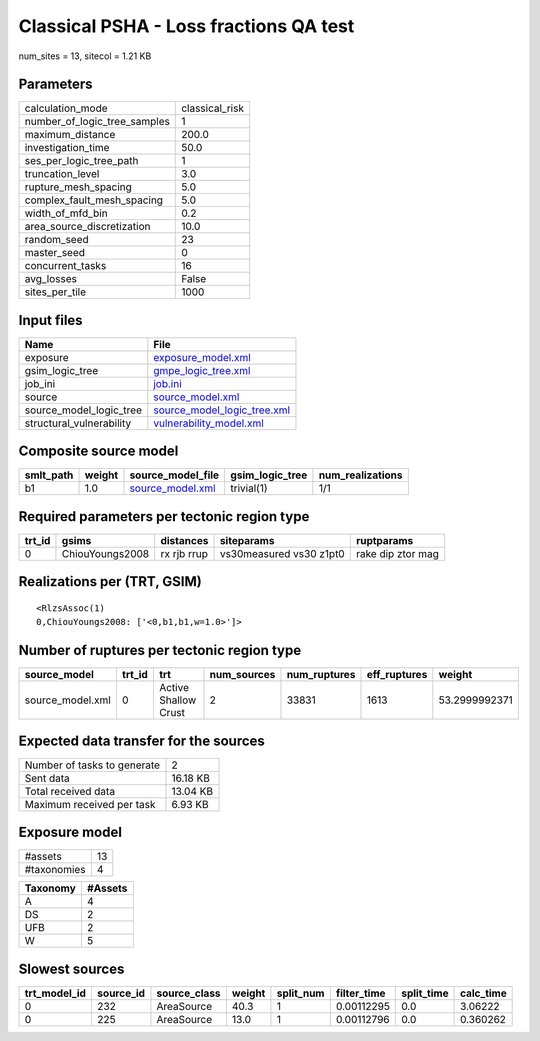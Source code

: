 Classical PSHA - Loss fractions QA test
=======================================

num_sites = 13, sitecol = 1.21 KB

Parameters
----------
============================ ==============
calculation_mode             classical_risk
number_of_logic_tree_samples 1             
maximum_distance             200.0         
investigation_time           50.0          
ses_per_logic_tree_path      1             
truncation_level             3.0           
rupture_mesh_spacing         5.0           
complex_fault_mesh_spacing   5.0           
width_of_mfd_bin             0.2           
area_source_discretization   10.0          
random_seed                  23            
master_seed                  0             
concurrent_tasks             16            
avg_losses                   False         
sites_per_tile               1000          
============================ ==============

Input files
-----------
======================== ============================================================
Name                     File                                                        
======================== ============================================================
exposure                 `exposure_model.xml <exposure_model.xml>`_                  
gsim_logic_tree          `gmpe_logic_tree.xml <gmpe_logic_tree.xml>`_                
job_ini                  `job.ini <job.ini>`_                                        
source                   `source_model.xml <source_model.xml>`_                      
source_model_logic_tree  `source_model_logic_tree.xml <source_model_logic_tree.xml>`_
structural_vulnerability `vulnerability_model.xml <vulnerability_model.xml>`_        
======================== ============================================================

Composite source model
----------------------
========= ====== ====================================== =============== ================
smlt_path weight source_model_file                      gsim_logic_tree num_realizations
========= ====== ====================================== =============== ================
b1        1.0    `source_model.xml <source_model.xml>`_ trivial(1)      1/1             
========= ====== ====================================== =============== ================

Required parameters per tectonic region type
--------------------------------------------
====== =============== =========== ======================= =================
trt_id gsims           distances   siteparams              ruptparams       
====== =============== =========== ======================= =================
0      ChiouYoungs2008 rx rjb rrup vs30measured vs30 z1pt0 rake dip ztor mag
====== =============== =========== ======================= =================

Realizations per (TRT, GSIM)
----------------------------

::

  <RlzsAssoc(1)
  0,ChiouYoungs2008: ['<0,b1,b1,w=1.0>']>

Number of ruptures per tectonic region type
-------------------------------------------
================ ====== ==================== =========== ============ ============ =============
source_model     trt_id trt                  num_sources num_ruptures eff_ruptures weight       
================ ====== ==================== =========== ============ ============ =============
source_model.xml 0      Active Shallow Crust 2           33831        1613         53.2999992371
================ ====== ==================== =========== ============ ============ =============

Expected data transfer for the sources
--------------------------------------
=========================== ========
Number of tasks to generate 2       
Sent data                   16.18 KB
Total received data         13.04 KB
Maximum received per task   6.93 KB 
=========================== ========

Exposure model
--------------
=========== ==
#assets     13
#taxonomies 4 
=========== ==

======== =======
Taxonomy #Assets
======== =======
A        4      
DS       2      
UFB      2      
W        5      
======== =======

Slowest sources
---------------
============ ========= ============ ====== ========= =========== ========== =========
trt_model_id source_id source_class weight split_num filter_time split_time calc_time
============ ========= ============ ====== ========= =========== ========== =========
0            232       AreaSource   40.3   1         0.00112295  0.0        3.06222  
0            225       AreaSource   13.0   1         0.00112796  0.0        0.360262 
============ ========= ============ ====== ========= =========== ========== =========